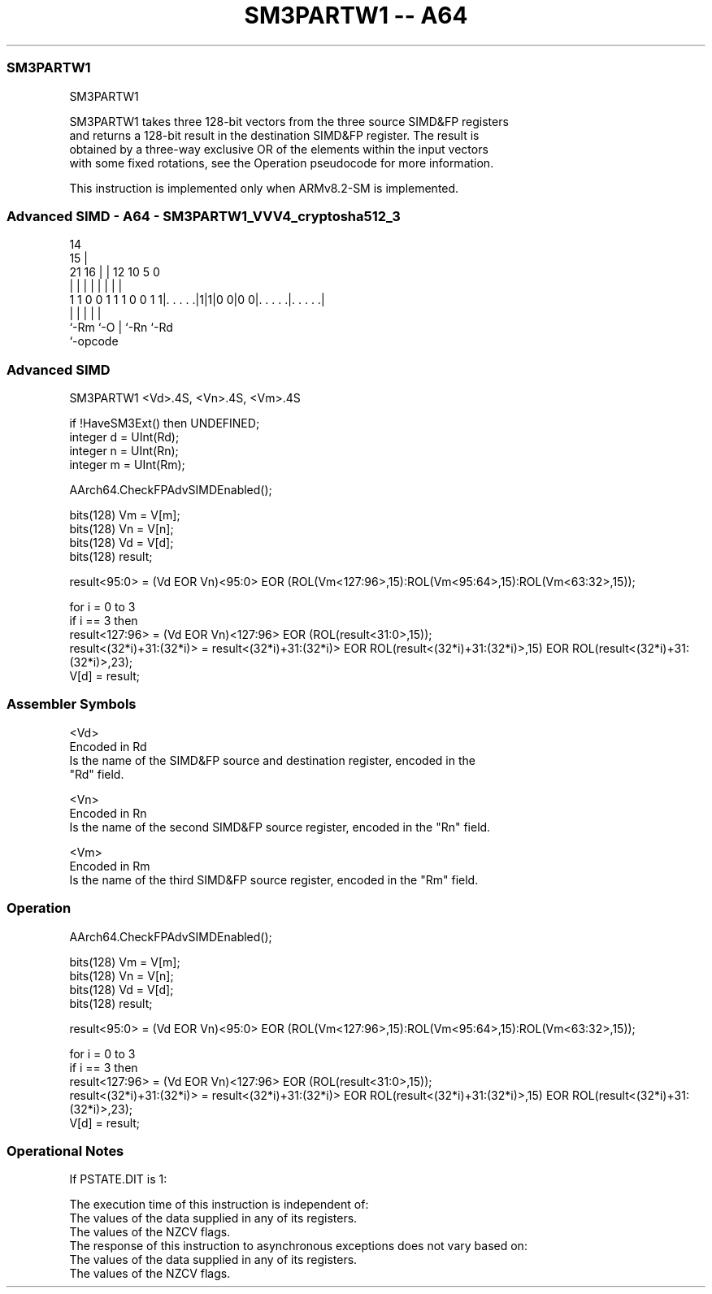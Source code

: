 .nh
.TH "SM3PARTW1 -- A64" "7" " "  "instruction" "advsimd"
.SS SM3PARTW1
 SM3PARTW1

 SM3PARTW1 takes three 128-bit vectors from the three source SIMD&FP registers
 and returns a 128-bit result in the destination SIMD&FP register. The result is
 obtained by a three-way exclusive OR of the elements within the input vectors
 with some fixed rotations, see the Operation pseudocode for more information.

 This instruction is implemented only when ARMv8.2-SM is implemented.



.SS Advanced SIMD - A64 - SM3PARTW1_VVV4_cryptosha512_3
 
                                                                   
                                     14                            
                                   15 |                            
                       21        16 | |  12  10         5         0
                        |         | | |   |   |         |         |
   1 1 0 0 1 1 1 0 0 1 1|. . . . .|1|1|0 0|0 0|. . . . .|. . . . .|
                        |           |     |   |         |
                        `-Rm        `-O   |   `-Rn      `-Rd
                                          `-opcode
  
  
 
.SS Advanced SIMD
 
 SM3PARTW1  <Vd>.4S, <Vn>.4S, <Vm>.4S
 
 if !HaveSM3Ext() then UNDEFINED;
 integer d = UInt(Rd);
 integer n = UInt(Rn);
 integer m = UInt(Rm);
 
 AArch64.CheckFPAdvSIMDEnabled();
 
 bits(128) Vm = V[m];
 bits(128) Vn = V[n];
 bits(128) Vd = V[d];
 bits(128) result; 
 
 result<95:0> = (Vd EOR Vn)<95:0> EOR (ROL(Vm<127:96>,15):ROL(Vm<95:64>,15):ROL(Vm<63:32>,15));
 
 for i = 0 to 3
     if i == 3 then 
         result<127:96> = (Vd EOR Vn)<127:96> EOR (ROL(result<31:0>,15));
     result<(32*i)+31:(32*i)> = result<(32*i)+31:(32*i)> EOR ROL(result<(32*i)+31:(32*i)>,15) EOR ROL(result<(32*i)+31:(32*i)>,23);
 V[d] = result;
 

.SS Assembler Symbols

 <Vd>
  Encoded in Rd
  Is the name of the SIMD&FP source and destination register, encoded in the
  "Rd" field.

 <Vn>
  Encoded in Rn
  Is the name of the second SIMD&FP source register, encoded in the "Rn" field.

 <Vm>
  Encoded in Rm
  Is the name of the third SIMD&FP source register, encoded in the "Rm" field.



.SS Operation

 AArch64.CheckFPAdvSIMDEnabled();
 
 bits(128) Vm = V[m];
 bits(128) Vn = V[n];
 bits(128) Vd = V[d];
 bits(128) result; 
 
 result<95:0> = (Vd EOR Vn)<95:0> EOR (ROL(Vm<127:96>,15):ROL(Vm<95:64>,15):ROL(Vm<63:32>,15));
 
 for i = 0 to 3
     if i == 3 then 
         result<127:96> = (Vd EOR Vn)<127:96> EOR (ROL(result<31:0>,15));
     result<(32*i)+31:(32*i)> = result<(32*i)+31:(32*i)> EOR ROL(result<(32*i)+31:(32*i)>,15) EOR ROL(result<(32*i)+31:(32*i)>,23);
 V[d] = result;


.SS Operational Notes

 
 If PSTATE.DIT is 1: 
 
 The execution time of this instruction is independent of: 
 The values of the data supplied in any of its registers.
 The values of the NZCV flags.
 The response of this instruction to asynchronous exceptions does not vary based on: 
 The values of the data supplied in any of its registers.
 The values of the NZCV flags.
